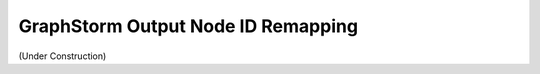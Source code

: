 .. _output-remapping:

GraphStorm Output Node ID Remapping
====================================

(Under Construction)